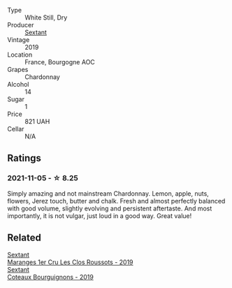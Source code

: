 #+attr_html: :class wine-main-image
[[file:/images/2f/4c1fd8-589a-4586-aa6c-597a8f5ad5fb/2021-10-21-14-59-31-627AE550-0F76-4066-92E9-D300256D23CB-1-105-c.webp]]

- Type :: White Still, Dry
- Producer :: [[barberry:/producers/1c05cc7c-8b42-4101-b447-9422c813f6c7][Sextant]]
- Vintage :: 2019
- Location :: France, Bourgogne AOC
- Grapes :: Chardonnay
- Alcohol :: 14
- Sugar :: 1
- Price :: 821 UAH
- Cellar :: N/A

** Ratings

*** 2021-11-05 - ☆ 8.25

Simply amazing and not mainstream Chardonnay. Lemon, apple, nuts, flowers, Jerez touch, butter and chalk. Fresh and almost perfectly balanced with good volume, slightly evolving and persistent aftertaste. And most importantly, it is not vulgar, just loud in a good way. Great value!

** Related

#+begin_export html
<div class="flex-container">
  <a class="flex-item flex-item-left" href="/wines/0570c34d-eef6-4e3e-b4a1-7f854abe33ba.html">
    <img class="flex-bottle" src="/images/05/70c34d-eef6-4e3e-b4a1-7f854abe33ba/2021-12-09-08-51-38-352E7C50-B451-4EB9-834B-1E35853A8D01-1-105-c.webp"></img>
    <section class="h">Sextant</section>
    <section class="h text-bolder">Maranges 1er Cru Les Clos Roussots - 2019</section>
  </a>

  <a class="flex-item flex-item-right" href="/wines/ba3465e4-8eca-40cb-9632-3d2c50ef9af7.html">
    <img class="flex-bottle" src="/images/ba/3465e4-8eca-40cb-9632-3d2c50ef9af7/2021-03-08-19-54-28-EAE16C74-9917-40D7-A1F8-1098F2ED1A23-1-105-c.webp"></img>
    <section class="h">Sextant</section>
    <section class="h text-bolder">Coteaux Bourguignons - 2019</section>
  </a>

</div>
#+end_export
